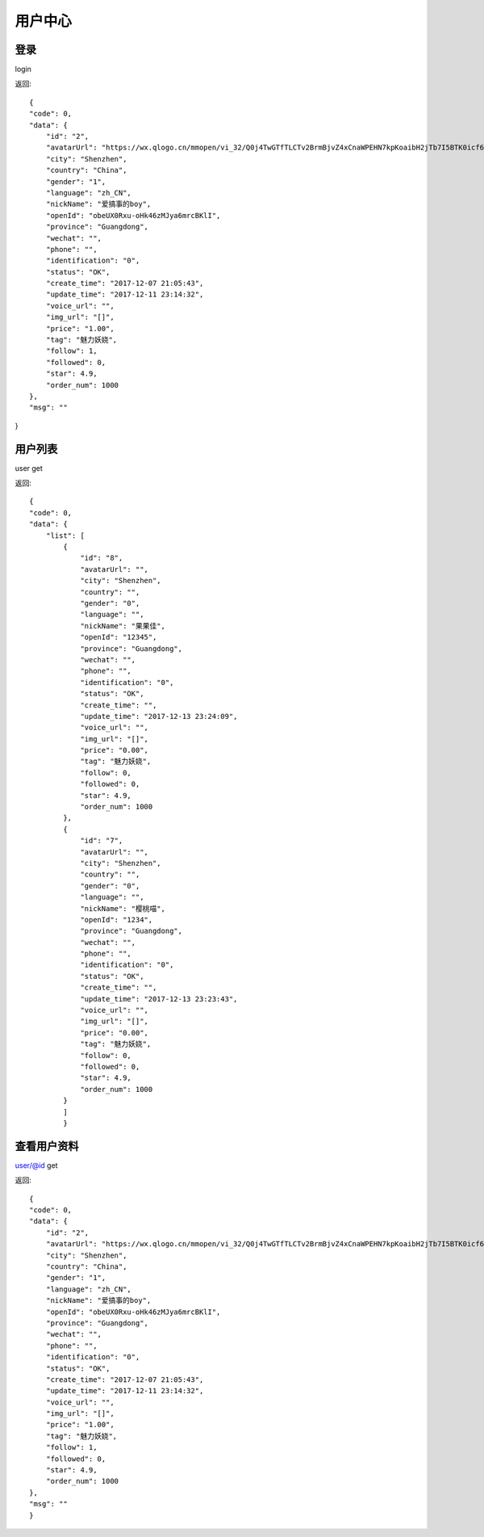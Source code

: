 用户中心
==============================

登录
-------------------
login

返回::

    {
    "code": 0,
    "data": {
        "id": "2",
        "avatarUrl": "https://wx.qlogo.cn/mmopen/vi_32/Q0j4TwGTfTLCTv2BrmBjvZ4xCnaWPEHN7kpKoaibH2jTb7I5BTK0icf6dAlbf8iaQO8hyyh90WSV8mibfIfmGqXyTw/0",
        "city": "Shenzhen",
        "country": "China",
        "gender": "1",
        "language": "zh_CN",
        "nickName": "爱搞事的boy",
        "openId": "obeUX0Rxu-oHk46zMJya6mrcBKlI",
        "province": "Guangdong",
        "wechat": "",
        "phone": "",
        "identification": "0",
        "status": "OK",
        "create_time": "2017-12-07 21:05:43",
        "update_time": "2017-12-11 23:14:32",
        "voice_url": "",
        "img_url": "[]",
        "price": "1.00",
        "tag": "魅力妖娆",
        "follow": 1,
        "followed": 0,
        "star": 4.9,
        "order_num": 1000
    },
    "msg": ""
}



用户列表
------------------

user   get

返回::

    {
    "code": 0,
    "data": {
        "list": [
            {
                "id": "8",
                "avatarUrl": "",
                "city": "Shenzhen",
                "country": "",
                "gender": "0",
                "language": "",
                "nickName": "果果佳",
                "openId": "12345",
                "province": "Guangdong",
                "wechat": "",
                "phone": "",
                "identification": "0",
                "status": "OK",
                "create_time": "",
                "update_time": "2017-12-13 23:24:09",
                "voice_url": "",
                "img_url": "[]",
                "price": "0.00",
                "tag": "魅力妖娆",
                "follow": 0,
                "followed": 0,
                "star": 4.9,
                "order_num": 1000
            },
            {
                "id": "7",
                "avatarUrl": "",
                "city": "Shenzhen",
                "country": "",
                "gender": "0",
                "language": "",
                "nickName": "樱桃喵",
                "openId": "1234",
                "province": "Guangdong",
                "wechat": "",
                "phone": "",
                "identification": "0",
                "status": "OK",
                "create_time": "",
                "update_time": "2017-12-13 23:23:43",
                "voice_url": "",
                "img_url": "[]",
                "price": "0.00",
                "tag": "魅力妖娆",
                "follow": 0,
                "followed": 0,
                "star": 4.9,
                "order_num": 1000
            }
            ]
            }

查看用户资料
------------
user/@id   get

返回::

    {
    "code": 0,
    "data": {
        "id": "2",
        "avatarUrl": "https://wx.qlogo.cn/mmopen/vi_32/Q0j4TwGTfTLCTv2BrmBjvZ4xCnaWPEHN7kpKoaibH2jTb7I5BTK0icf6dAlbf8iaQO8hyyh90WSV8mibfIfmGqXyTw/0",
        "city": "Shenzhen",
        "country": "China",
        "gender": "1",
        "language": "zh_CN",
        "nickName": "爱搞事的boy",
        "openId": "obeUX0Rxu-oHk46zMJya6mrcBKlI",
        "province": "Guangdong",
        "wechat": "",
        "phone": "",
        "identification": "0",
        "status": "OK",
        "create_time": "2017-12-07 21:05:43",
        "update_time": "2017-12-11 23:14:32",
        "voice_url": "",
        "img_url": "[]",
        "price": "1.00",
        "tag": "魅力妖娆",
        "follow": 1,
        "followed": 0,
        "star": 4.9,
        "order_num": 1000
    },
    "msg": ""
    }

